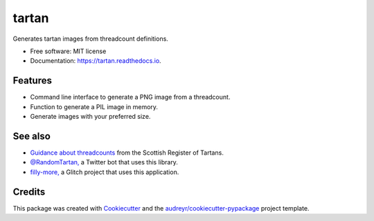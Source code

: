 ======
tartan
======


.. image:: https://img.shields.io/pypi/v/tartan.svg
        :target: https://pypi.python.org/pypi/tartan

.. image:: https://img.shields.io/travis/paul-butcher/tartan.svg
        :target: https://travis-ci.com/paul-butcher/tartan

.. image:: https://readthedocs.org/projects/tartan/badge/?version=latest
        :target: https://tartan.readthedocs.io/en/latest/?badge=latest
        :alt: Documentation Status



Generates tartan images from threadcount definitions.


* Free software: MIT license
* Documentation: https://tartan.readthedocs.io.


Features
--------

* Command line interface to generate a PNG image from a threadcount.
* Function to generate a PIL image in memory.
* Generate images with your preferred size.


See also
--------

* `Guidance about threadcounts <https://www.tartanregister.gov.uk/threadcount>`_  from the Scottish Register of Tartans.
* `@RandomTartan, <https://twitter.com/RandomTartan>`_ a Twitter bot that uses this library.
* `filly-more, <https://github.com/paul-butcher/filly-more>`_ a Glitch project that uses this application.

Credits
-------

This package was created with Cookiecutter_ and the `audreyr/cookiecutter-pypackage`_ project template.

.. _Cookiecutter: https://github.com/audreyr/cookiecutter
.. _`audreyr/cookiecutter-pypackage`: https://github.com/audreyr/cookiecutter-pypackage
